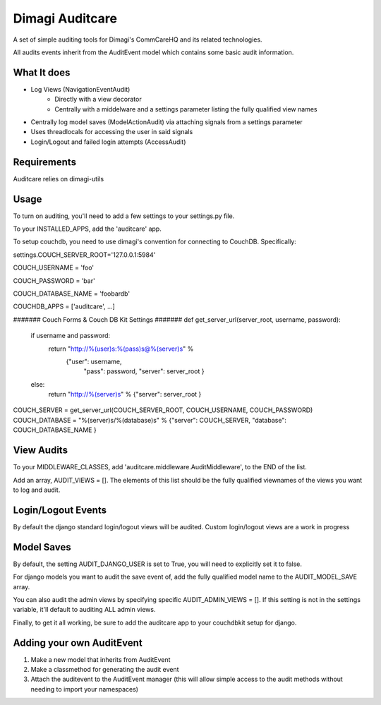 ==========
Dimagi Auditcare
==========

A set of simple auditing tools for Dimagi's CommCareHQ and its related technologies.

All audits events inherit from the AuditEvent model which contains some basic audit information.

What It does
============
- Log Views (NavigationEventAudit)
   - Directly with a view decorator
   - Centrally with a middelware and a settings parameter listing the fully qualified view names
- Centrally log model saves (ModelActionAudit) via attaching signals from a settings parameter
- Uses threadlocals for accessing the user in said signals
- Login/Logout and failed login attempts (AccessAudit)

Requirements
===========
Auditcare relies on dimagi-utils

Usage
=====
To turn on auditing, you'll need to add a few settings to your settings.py file.

To your INSTALLED_APPS, add the 'auditcare' app.

To setup couchdb, you need to use dimagi's convention for connecting to CouchDB.  Specifically:

settings.COUCH_SERVER_ROOT='127.0.0.1:5984'

COUCH_USERNAME = 'foo'

COUCH_PASSWORD = 'bar'

COUCH_DATABASE_NAME = 'foobardb'

COUCHDB_APPS = ['auditcare', ...]

####### Couch Forms & Couch DB Kit Settings #######
def get_server_url(server_root, username, password):
    if username and password:
        return "http://%(user)s:%(pass)s@%(server)s" % \
            {"user": username,
             "pass": password,
             "server": server_root }
    else:
        return "http://%(server)s" % {"server": server_root }
COUCH_SERVER = get_server_url(COUCH_SERVER_ROOT, COUCH_USERNAME, COUCH_PASSWORD)
COUCH_DATABASE = "%(server)s/%(database)s" % {"server": COUCH_SERVER, "database": COUCH_DATABASE_NAME }

View Audits
===========
To your MIDDLEWARE_CLASSES, add 'auditcare.middleware.AuditMiddleware', to the END of the list.

Add an array, AUDIT_VIEWS = [].  The elements of this list should be the fully qualified viewnames of the views you want to log and audit.

Login/Logout Events
===================

By default the django standard login/logout views will be audited.  Custom login/logout views are a work in progress


Model Saves
===========

By default, the setting AUDIT_DJANGO_USER is set to True, you will need to explicitly set it to false.

For django models you want to audit the save event of, add the fully qualified model name to the AUDIT_MODEL_SAVE array.

You can also audit the admin views by specifying specific AUDIT_ADMIN_VIEWS = [].  If this setting is not in the settings variable, it'll default to auditing ALL admin views.

Finally, to get it all working, be sure to add the auditcare app to your couchdbkit setup for django.



Adding your own AuditEvent
==========================
#. Make a new model that inherits from AuditEvent
#. Make a classmethod for generating the audit event
#. Attach the auditevent to the AuditEvent manager (this will allow simple access to the audit methods without needing to import your namespaces)


